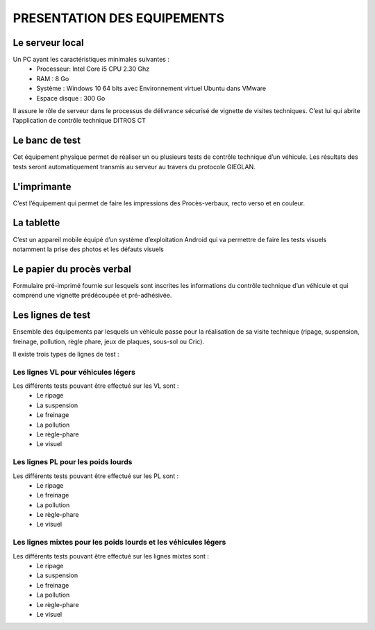 
PRESENTATION DES EQUIPEMENTS
============================

Le serveur local
----------------
Un PC ayant les caractéristiques minimales suivantes :
    * Processeur: Intel Core i5 CPU 2.30 Ghz
    * RAM : 8 Go
    * Système : Windows 10 64 bits avec Environnement virtuel Ubuntu dans VMware
    * Espace disque : 300 Go

Il assure le rôle de serveur dans le processus de délivrance sécurisé de vignette de visites 
techniques. C’est lui qui abrite l’application de contrôle technique DITROS CT

Le banc de test
---------------
Cet équipement physique permet de réaliser un ou plusieurs tests de contrôle technique d’un 
véhicule. Les résultats des tests seront automatiquement transmis au serveur au travers du 
protocole GIEGLAN.

.. image:: ../Images/banc_de_test.jpg
    :name: Banc de test

L'imprimante
------------
C’est l’équipement qui permet de faire les impressions des Procès-verbaux, recto verso et en couleur.

.. image:: ../Images/imprim_num.jpg
    :name: Imprimante numérique

La tablette
-----------
C’est un appareil mobile équipé d’un système d’exploitation Android qui va permettre de faire les tests visuels notamment la prise des photos et les défauts visuels

.. image:: ../Images/tablet_huawei.jpg
    :name: Tablette Huawei médiapad T5

Le papier du procès verbal
--------------------------
Formulaire pré-imprimé fournie sur lesquels sont inscrites les informations du contrôle technique d’un véhicule et qui comprend une vignette prédécoupée et pré-adhésivée.

.. image:: ../Images/pv.jpg
    :name: papier du procès-verbal ‘face avant’ (à gauche) ‘face arrière’ (à droite)

Les lignes de test
------------------
Ensemble des équipements par lesquels un véhicule passe pour la réalisation de sa visite technique (ripage, suspension, freinage, pollution, règle phare, jeux de plaques, sous-sol ou Cric).

Il existe trois types de lignes de test :

Les **lignes VL** pour véhicules légers
^^^^^^^^^^^^^^^^^^^^^^^^^^^^^^^^^^^^^^^
Les différents tests pouvant être effectué sur les VL sont :
    * Le ripage
    * La suspension
    * Le freinage
    * La pollution
    * Le règle-phare
    * Le visuel

Les **lignes PL** pour les poids lourds
^^^^^^^^^^^^^^^^^^^^^^^^^^^^^^^^^^^^^^^
Les différents tests pouvant être effectué sur les PL sont :
    * Le ripage
    * Le freinage
    * La pollution
    * Le règle-phare
    * Le visuel

Les **lignes mixtes** pour les poids lourds et les véhicules légers
^^^^^^^^^^^^^^^^^^^^^^^^^^^^^^^^^^^^^^^^^^^^^^^^^^^^^^^^^^^^^^^^^^^
Les différents tests pouvant être effectué sur les lignes mixtes sont :
    * Le ripage
    * La suspension
    * Le freinage
    * La pollution
    * Le règle-phare
    * Le visuel


